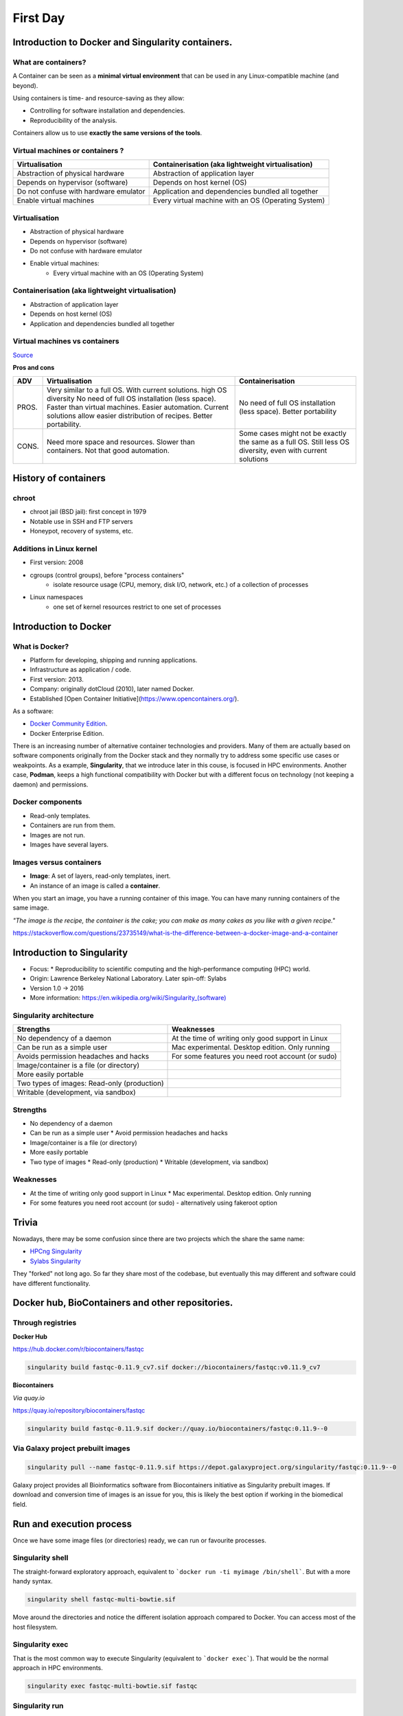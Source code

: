 .. _first-page:

*******************
First Day
*******************

Introduction to Docker and Singularity containers.
============

What are containers?
---------------------

.. image:: https://www.synopsys.com/blogs/software-security/wp-content/uploads/2018/04/containers-rsa.jpg
  :width: 700

A Container can be seen as a **minimal virtual environment** that can be used in any Linux-compatible machine (and beyond).

Using containers is time- and resource-saving as they allow:

* Controlling for software installation and dependencies.
* Reproducibility of the analysis.

Containers allow us to use **exactly the same versions of the tools**.

Virtual machines or containers ?
----------------------------------

=====================================================  ===================================================== 
Virtualisation                                         Containerisation (aka lightweight virtualisation) 
=====================================================  ===================================================== 
Abstraction of physical hardware                       Abstraction of application layer 
Depends on hypervisor (software)                       Depends on host kernel (OS) 
Do not confuse with hardware emulator                  Application and dependencies bundled all together
Enable virtual machines                                Every virtual machine with an OS (Operating System)
=====================================================  ===================================================== 


Virtualisation
----------------------------------

* Abstraction of physical hardware
* Depends on hypervisor (software)
* Do not confuse with hardware emulator
* Enable virtual machines:
	* Every virtual machine with an OS (Operating System)

Containerisation (aka lightweight virtualisation)
----------------------------------

* Abstraction of application layer
* Depends on host kernel (OS)
* Application and dependencies bundled all together

Virtual machines vs containers
----------------------------------------

.. image:: https://raw.githubusercontent.com/collabnix/dockerlabs/master/beginners/docker/images/vm-docker5.png
  :width: 800

`Source <https://dockerlabs.collabnix.com/beginners/difference-docker-vm.html>`__


**Pros and cons**

===== ===================================================== =====================================================
ADV   Virtualisation                                        Containerisation 
===== ===================================================== =====================================================
PROS. Very similar to a full OS. With current solutions.     No need of full OS installation (less space).
      high OS diversity No need of full OS installation      Better portability
      (less space). 
      Faster than virtual machines. 
      Easier automation. 
      Current solutions allow easier 
      distribution of recipes.
      Better portability.

CONS. Need more space and resources.                        Some cases might not be exactly the same as a full OS.
      Slower than containers.                               Still less OS diversity, even with current solutions
      Not that good automation.
===== ===================================================== =====================================================


History of containers
======================

chroot
----------------------

* chroot jail (BSD jail): first concept in 1979
* Notable use in SSH and FTP servers
* Honeypot, recovery of systems, etc.

.. image:: https://sysopsio.files.wordpress.com/2016/09/linux-chroot-jail.png
  :width: 550

Additions in Linux kernel
-----------------------------

* First version: 2008
* cgroups (control groups), before "process containers"
	* isolate resource usage (CPU, memory, disk I/O, network, etc.) of a collection of processes
* Linux namespaces
	* one set of kernel resources restrict to one set of processes

.. image:: images/linux-vs-docker-comparison-architecture-docker-lxc.png
  :width: 600

Introduction to Docker
========================

.. image:: https://connpass-tokyo.s3.amazonaws.com/thumbs/80/52/80521f18aec0945dfedbb471dad6aa1a.png
  :width: 400


What is Docker?
-------------------

* Platform for developing, shipping and running applications.
* Infrastructure as application / code.
* First version: 2013.
* Company: originally dotCloud (2010), later named Docker.
* Established [Open Container Initiative](https://www.opencontainers.org/).

As a software:

* `Docker Community Edition <https://www.docker.com/products/container-runtime>`__.
* Docker Enterprise Edition.

There is an increasing number of alternative container technologies and providers. Many of them are actually based on software components originally from the Docker stack and they normally try to address some specific use cases or weakpoints. As a example, **Singularity**, that we introduce later in this couse, is focused in HPC environments. Another case, **Podman**, keeps a high functional compatibility with Docker but with a different focus on technology (not keeping a daemon) and permissions.


Docker components
--------------------

.. image:: http://apachebooster.com/kb/wp-content/uploads/2017/09/docker-architecture.png
  :width: 700

* Read-only templates.
* Containers are run from them.
* Images are not run.
* Images have several layers.

.. image:: https://i.stack.imgur.com/vGuay.png
  :width: 700

Images versus containers
----------------------------

* **Image**: A set of layers, read-only templates, inert.
* An instance of an image is called a **container**.

When you start an image, you have a running container of this image. You can have many running containers of the same image.

*"The image is the recipe, the container is the cake; you can make as many cakes as you like with a given recipe."*

https://stackoverflow.com/questions/23735149/what-is-the-difference-between-a-docker-image-and-a-container

.. image:: images/singularity_logo.svg
  :width: 300

Introduction to Singularity
=============================


* Focus:
  * Reproducibility to scientific computing and the high-performance computing (HPC) world.
* Origin: Lawrence Berkeley National Laboratory. Later spin-off: Sylabs
* Version 1.0 -> 2016
* More information: `https://en.wikipedia.org/wiki/Singularity_(software) <https://en.wikipedia.org/wiki/Singularity_(software)>`__

Singularity architecture
---------------------------

.. image:: images/singularity_architecture.png
  :width: 800


===================================================== =====================================================
Strengths                                             Weaknesses 
===================================================== =====================================================
No dependency of a daemon                             At the time of writing only good support in Linux
Can be run as a simple user                           Mac experimental. Desktop edition. Only running
Avoids permission headaches and hacks                 For some features you need root account (or sudo)
Image/container is a file (or directory)
More easily portable

Two types of images: Read-only (production)
Writable (development, via sandbox)
	
===================================================== =====================================================

Strengths
--------------

* No dependency of a daemon
* Can be run as a simple user
  * Avoid permission headaches and hacks
* Image/container is a file (or directory)
* More easily portable
* Two type of images
  * Read-only (production)
  * Writable (development, via sandbox)


Weaknesses
-------------

* At the time of writing only good support in Linux
  * Mac experimental. Desktop edition. Only running
* For some features you need root account (or sudo) - alternatively using fakeroot option


Trivia
==============

Nowadays, there may be some confusion since there are two projects which the share the same name:

* `HPCng Singularity <https://singularity.hpcng.org/>`__
* `Sylabs Singularity <https://sylabs.io/singularity/>`__

They "forked" not long ago. So far they share most of the codebase, but eventually this may different and software could have different functionality.

Docker hub, BioContainers and other repositories.
============

Through registries
-------------------

**Docker Hub**

`https://hub.docker.com/r/biocontainers/fastqc <https://hub.docker.com/r/biocontainers/fastqc>`__

.. code-block:: console

	singularity build fastqc-0.11.9_cv7.sif docker://biocontainers/fastqc:v0.11.9_cv7


**Biocontainers**

*Via quay.io*

`https://quay.io/repository/biocontainers/fastqc <https://quay.io/repository/biocontainers/fastqc)>`__

.. code-block:: console

	singularity build fastqc-0.11.9.sif docker://quay.io/biocontainers/fastqc:0.11.9--0


Via Galaxy project prebuilt images
-------------------------------------

.. code-block:: console
    
	singularity pull --name fastqc-0.11.9.sif https://depot.galaxyproject.org/singularity/fastqc:0.11.9--0


Galaxy project provides all Bioinformatics software from Biocontainers initiative as Singularity prebuilt images. If download and conversion time of images is an issue for you, this is likely the best option if working in the biomedical field.


Run and execution process
===========================

Once we have some image files (or directories) ready, we can run or favourite processes.

Singularity shell
---------------------

The straight-forward exploratory approach, equivalent to ```docker run -ti myimage /bin/shell```. But with a more handy syntax.

.. code-block:: console

	singularity shell fastqc-multi-bowtie.sif


Move around the directories and notice the different isolation approach compared to Docker. You can access most of the host filesystem.

Singularity exec
---------------------

That is the most common way to execute Singularity (equivalent to ```docker exec```). That would be the normal approach in HPC environments.

.. code-block:: console

    singularity exec fastqc-multi-bowtie.sif fastqc


Singularity run
--------------------

This executes runscript from recipe definition (equivalent to *docker run*). Not so common for HPC uses. More for instances (servers).

.. code-block:: console
    singularity run fastqc-multi-bowtie.sif


Environment control
---------------------

By default Singularity inherits our profile environment (e.g., PATH environment variable). This may be convenient for some circumstances, but it can also lead to unexpected problems if you are not aware, when your own environment clashes with the default one from the image.

.. code-block:: console
    singularity shell -e fastqc-multi-bowtie.sif
    singularity exec -e fastqc-multi-bowtie.sif fastqc
    singularity run -e fastqc-multi-bowtie.sif


Compare ```env``` command with and without -e modifier.

.. code-block:: console
    singularity exec fastqc-multi-bowtie.sif env
    singularity exec -e fastqc-multi-bowtie.sif env



Introduction to Nextflow
============
A DSL for data-driven computational pipelines. `www.nextflow.io <https://www.nextflow.io>`_.

.. image:: images/nextflow_logo_deep.png
  :width: 400


What is Nextflow?
----------------

.. image:: images/nextf_groovy.png
  :width: 600

`Nextflow <https://www.nextflow.io>`__ is a domain specific language for workflow orchestration that stems from `Groovy <https://groovy-lang.org/>`__. It enables scalable and reproducible workflows using software containers.
It was developed at the `CRG <www.crg.eu>`__ in the Lab of Cedric Notredame by `Paolo Di Tommaso <https://github.com/pditommaso>`__.
The Nextflow documentation is `available here <https://www.nextflow.io/docs/latest/>`__ and you can ask help to the community using their `gitter channel <https://gitter.im/nextflow-io/nextflow>`__

Nextflow has been upgraded in 2020 from DSL1 (Domain-Specific Language) version to DSL2. In this course we will use exclusively DSL2.

What is Nextflow for?
----------------

It is for making pipelines without caring about parallelization, dependencies, intermediate file names, data structures, handling exceptions, resuming executions etc.

It was published in `Nature Biotechnology in 2017 <https://pubmed.ncbi.nlm.nih.gov/28398311/>`__.

.. image:: images/NF_pub.png
  :width: 600


There is a growing number of publications mentioning Nextflow in `PubMed <https://pubmed.ncbi.nlm.nih.gov/?term=nextflow&timeline=expanded&sort=pubdate&sort_order=asc>`__, since many bioinformaticians are starting to write their pipeline with Nextflow.

.. image:: images/NF_mentioning.png
  :width: 600


Here is a curated list of `Nextflow pipelines <https://github.com/nextflow-io/awesome-nextflow>`__.

And here is a group of pipelines written in a collaborative way from the `NF-core <https://nf-co.re/pipelines>`__ project.

Some pipelines written in Nextflow are used for SARS-Cov-2 analysis, for example:

- the `artic Network <https://artic.network/ncov-2019>`__ pipeline: `ncov2019-artic-nf <https://github.com/connor-lab/ncov2019-artic-nf>`__.
- the `CRG / EGA viral Beacon <https://covid19beacon.crg.eu/info>`__ pipeline: `Master of Pores <https://github.com/biocorecrg/master_of_pores>`__.
- the nf-core pipeline: `viralrecon <https://nf-co.re/viralrecon>`__.


Main advantages
----------------


- **Fast prototyping**

You can quickly write a small pipeline that can be **expanded incrementally**.
**Each task is independent** and can be easily added to other ones. You can reuse your scripts and tools without rewriting / adapting them.

- **Reproducibility**

Nextflow supports **Docker and Singularity** containers technology. Their use will make the pipelines reproducible in any Unix environment. Nextflow is integrated with **GitHub code sharing platform**, so you can call directly a specific version of pipeline from a repository, download it and use it on the fly.

- **Portability**

Nextflow can be executed on **multiple platforms** without modifiying the code. It supports several schedulers such as **SGE, LSF, SLURM, PBS and HTCondor** and cloud platforms like **Kubernetes, Amazon AWS and Google Cloud**.


.. image:: images/executors.png
  :width: 600

- **Scalability**

Nextflow is based on the **dataflow programming model** which simplifies writing complex pipelines.
The tool takes care of **parallelizing the processes** without additional written code.
The resulting applications are inherently parallel and can scale-up or scale-out, transparently, without having to adapt to a specific platform architecture.

- **Resumable, thanks to continuous checkpoints**

All the intermediate results produced during the pipeline execution are automatically tracked.
For each process **a temporary folder is created and is cached (or not) once resuming an execution**.

Workflow structure
============

The workflows can be represented as graphs where the nodes are the **processes** and the edges are the **channels**.
The **processes** are blocks of code that can be executed - such as scripts or programs - while the **channels** are asynchronous queues able to **connect processes among them via input / output**.


.. image:: images/wf_example.png
  :width: 600


Processes are independent from one another and can be run in parallel depending on the number of elements in a channel.
In the previous example, processes **A**, **B** and **C** can be run in parallel and only when they **ALL** end can process **D** be triggered.

Installation
============

.. note::
  Nextflow is already installed on the machines for the training!
  You need at least the Java version 8 for Nextflow installation.

.. tip::
  You can check the version fo java by typing::

    java -version

Then we can install Nextflow with::

  curl -s https://get.nextflow.io | bash

This will create the ``nextflow`` executable that can be moved, for example, to ``/usr/local/bin``.

We can test that the installation was successful with:

.. code-block:: console

  nextflow run hello

  N E X T F L O W  ~  version 20.07.1
  Pulling nextflow-io/hello ...
  downloaded from https://github.com/nextflow-io/hello.git
  Launching `nextflow-io/hello` [peaceful_brahmagupta] - revision: 96eb04d6a4 [master]
  executor >  local (4)
  [d7/d053b5] process > sayHello (4) [100%] 4 of 4 ✔
  Ciao world!
  Bonjour world!
  Hello world!
  Hola world!


This command downloads and runs the pipeline ``hello``.

We can now launch a test pipeline to show what will be using a nextflow pipeline:

.. code-block:: console

  nextflow run nextflow-io/rnaseq-nf -with-singularity

The command will automatically pull the pipeline and the required test data from the `github repository <https://github.com/nextflow-io/rnatoy>`__
The command ``-with-singularity`` will trigger automatically the download of the image ``nextflow/rnatoy:1.3`` from DockerHub and convert it on the fly into a singularity image that will be used for running each step of the pipeline.
Moreover the pipeline can also recognize the kind of queue system used where is launched. In the following examples I launched the same pipeline both on the CRG high performance computing centre (HPC) and on my MacBook:

The result from CRG's HPC:

.. code-block:: console

	nextflow run nextflow-io/rnaseq-nf -with-singularity

	N E X T F L O W  ~  version 21.04.3
	Pulling nextflow-io/rnaseq-nf ...
	downloaded from https://github.com/nextflow-io/rnaseq-nf.git
	Launching `nextflow-io/rnaseq-nf` [serene_wing] - revision: 83bdb3199b [master]
	R N A S E Q - N F   P I P E L I N E
	 ===================================
	transcriptome: /users/bi/lcozzuto/.nextflow/assets/nextflow-io/rnaseq-nf/data/ggal/ggal_1_48850000_49020000.Ggal71.500bpflank.fa
	reads        : /users/bi/lcozzuto/.nextflow/assets/nextflow-io/rnaseq-nf/data/ggal/*_{1,2}.fq
	outdir       : results

	[-        ] process > RNASEQ:INDEX  -
	[-        ] process > RNASEQ:FASTQC -
	executor >  crg (6)
	[cc/dd76f0] process > RNASEQ:INDEX (ggal_1_48850000_49020000) [100%] 1 of 1 ✔
	[7d/7a96f2] process > RNASEQ:FASTQC (FASTQC on ggal_liver)    [100%] 2 of 2 ✔
	[ab/ac8558] process > RNASEQ:QUANT (ggal_gut)                 [100%] 2 of 2 ✔
	[a0/452d3f] process > MULTIQC                                 [100%] 1 of 1 ✔

	Pulling Singularity image docker://quay.io/nextflow/rnaseq-nf:v1.0 [cache /nfs/users2/bi/lcozzuto/aaa/work/singularity/quay.io-nextflow-rnaseq-nf-v1.0.img]
	WARN: Singularity cache directory has not been defined -- Remote image will be stored in the path: /nfs/users2/bi/lcozzuto/aaa/work/singularity -- Use env  variable NXF_SINGULARITY_CACHEDIR to specify a different location
		Done! Open the following report in your browser --> results/multiqc_report.html

	Completed at: 01-Oct-2021 12:01:50
	Duration    : 3m 57s
	CPU hours   : (a few seconds)
	Succeeded   : 6


The result from my MacBook:

.. code-block:: console

	nextflow run nextflow-io/rnaseq-nf -with-docker

	N E X T F L O W  ~  version 21.04.3
	Launching `nextflow-io/rnaseq-nf` [happy_torvalds] - revision: 83bdb3199b [master]
	R N A S E Q - N F   P I P E L I N E
	===================================
	transcriptome: /Users/lcozzuto/.nextflow/assets/nextflow-io/rnaseq-nf/data/ggal/ggal_1_48850000_49020000.Ggal71.500bpflank.fa
	reads        : /Users/lcozzuto/.nextflow/assets/nextflow-io/rnaseq-nf/data/ggal/*_{1,2}.fq
	outdir       : results

	executor >  local (6)
	[37/933971] process > RNASEQ:INDEX (ggal_1_48850000_49020000) [100%] 1 of 1 ✔
	[fe/b06693] process > RNASEQ:FASTQC (FASTQC on ggal_gut)      [100%] 2 of 2 ✔
	[73/84b898] process > RNASEQ:QUANT (ggal_gut)                 [100%] 2 of 2 ✔
	[f2/917905] process > MULTIQC                                 [100%] 1 of 1 ✔

	Done! Open the following report in your browser --> results/multiqc_report.html



This is just an example of the power of the automation of the Nextflow environment.
